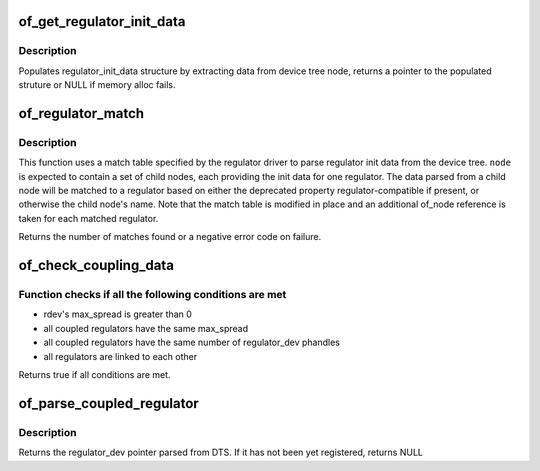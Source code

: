 .. -*- coding: utf-8; mode: rst -*-
.. src-file: drivers/regulator/of_regulator.c

.. _`of_get_regulator_init_data`:

of_get_regulator_init_data
==========================

.. c:function:: struct regulator_init_data *of_get_regulator_init_data(struct device *dev, struct device_node *node, const struct regulator_desc *desc)

    extract regulator_init_data structure info

    :param dev:
        device requesting for regulator_init_data
    :type dev: struct device \*

    :param node:
        regulator device node
    :type node: struct device_node \*

    :param desc:
        regulator description
    :type desc: const struct regulator_desc \*

.. _`of_get_regulator_init_data.description`:

Description
-----------

Populates regulator_init_data structure by extracting data from device
tree node, returns a pointer to the populated struture or NULL if memory
alloc fails.

.. _`of_regulator_match`:

of_regulator_match
==================

.. c:function:: int of_regulator_match(struct device *dev, struct device_node *node, struct of_regulator_match *matches, unsigned int num_matches)

    extract multiple regulator init data from device tree.

    :param dev:
        device requesting the data
    :type dev: struct device \*

    :param node:
        parent device node of the regulators
    :type node: struct device_node \*

    :param matches:
        match table for the regulators
    :type matches: struct of_regulator_match \*

    :param num_matches:
        number of entries in match table
    :type num_matches: unsigned int

.. _`of_regulator_match.description`:

Description
-----------

This function uses a match table specified by the regulator driver to
parse regulator init data from the device tree. \ ``node``\  is expected to
contain a set of child nodes, each providing the init data for one
regulator. The data parsed from a child node will be matched to a regulator
based on either the deprecated property regulator-compatible if present,
or otherwise the child node's name. Note that the match table is modified
in place and an additional of_node reference is taken for each matched
regulator.

Returns the number of matches found or a negative error code on failure.

.. _`of_check_coupling_data`:

of_check_coupling_data
======================

.. c:function:: bool of_check_coupling_data(struct regulator_dev *rdev)

    Parse rdev's coupling properties and check data consistency \ ``rdev``\  - pointer to regulator_dev whose data is checked

    :param rdev:
        *undescribed*
    :type rdev: struct regulator_dev \*

.. _`of_check_coupling_data.function-checks-if-all-the-following-conditions-are-met`:

Function checks if all the following conditions are met
-------------------------------------------------------

- rdev's max_spread is greater than 0
- all coupled regulators have the same max_spread
- all coupled regulators have the same number of regulator_dev phandles
- all regulators are linked to each other

Returns true if all conditions are met.

.. _`of_parse_coupled_regulator`:

of_parse_coupled_regulator
==========================

.. c:function:: struct regulator_dev *of_parse_coupled_regulator(struct regulator_dev *rdev, int index)

    Get regulator_dev pointer from rdev's property

    :param rdev:
        Pointer to regulator_dev, whose DTS is used as a source to parse
        "regulator-coupled-with" property
    :type rdev: struct regulator_dev \*

    :param index:
        Index in phandles array
    :type index: int

.. _`of_parse_coupled_regulator.description`:

Description
-----------

Returns the regulator_dev pointer parsed from DTS. If it has not been yet
registered, returns NULL

.. This file was automatic generated / don't edit.

